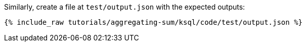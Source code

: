Similarly, create a file at `test/output.json` with the expected outputs:

+++++
<pre class="snippet"><code class="json">{% include_raw tutorials/aggregating-sum/ksql/code/test/output.json %}</code></pre>
+++++